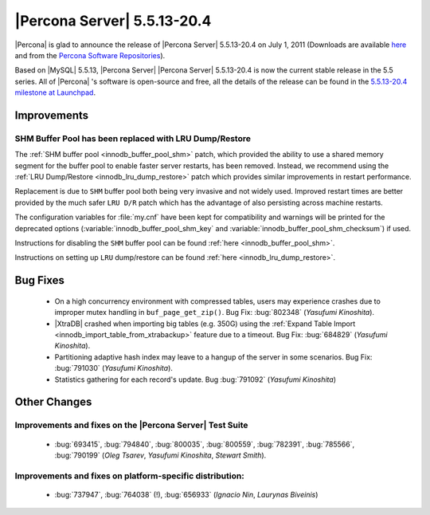 .. rn:: 5.5.13-20.4

================================
 |Percona Server| 5.5.13-20.4
================================

|Percona| is glad to announce the release of |Percona Server| 5.5.13-20.4 on July 1, 2011 (Downloads are available `here <http://www.percona.com/downloads/Percona-Server-5.5/Percona-Server-5.5.13-20.4/>`_ and from the `Percona Software Repositories <http://www.percona.com/docs/wiki/repositories:start>`_).

Based on |MySQL| 5.5.13, |Percona Server| |Percona Server| 5.5.13-20.4 is now the current stable release in the 5.5 series. All of |Percona| 's software is open-source and free, all the details of the release can be found in the `5.5.13-20.4 milestone at Launchpad <https://launchpad.net/percona-server/+milestone/5.5.13-20.4>`_.

Improvements
============

SHM Buffer Pool has been replaced with LRU Dump/Restore
-------------------------------------------------------

The :ref:`SHM buffer pool <innodb_buffer_pool_shm>` patch, which provided the ability to use a shared memory segment for the buffer pool to enable faster server restarts, has been removed. Instead, we recommend using the :ref:`LRU Dump/Restore <innodb_lru_dump_restore>` patch which provides similar improvements in restart performance.

Replacement is due to ``SHM`` buffer pool both being very invasive and not widely used. Improved restart times are better provided by the much safer ``LRU D/R`` patch which has the advantage of also persisting across machine restarts.

The configuration variables for :file:`my.cnf` have been kept for compatibility and warnings will be printed for the deprecated options (:variable:`innodb_buffer_pool_shm_key` and :variable:`innodb_buffer_pool_shm_checksum`) if used. 

Instructions for disabling the ``SHM`` buffer pool can be found :ref:`here <innodb_buffer_pool_shm>`.

Instructions on setting up ``LRU`` dump/restore can be found :ref:`here <innodb_lru_dump_restore>`.

Bug Fixes
=========

  * On a high concurrency environment with compressed tables, users may experience crashes due to improper mutex handling in ``buf_page_get_zip()``. Bug Fix: :bug:`802348` (*Yasufumi Kinoshita*).

  * |XtraDB| crashed when importing big tables (e.g. 350G) using the :ref:`Expand Table Import <innodb_import_table_from_xtrabackup>` feature due to a timeout. Bug Fix: :bug:`684829` (*Yasufumi Kinoshita*).

  * Partitioning adaptive hash index may leave to a hangup of the server in some scenarios. Bug Fix: :bug:`791030` (*Yasufumi Kinoshita*).

  * Statistics gathering for each record's update. Bug :bug:`791092` (*Yasufumi Kinoshita*)

Other Changes
=============

Improvements and fixes on the |Percona Server| Test Suite
---------------------------------------------------------

 * :bug:`693415`, :bug:`794840`, :bug:`800035`, :bug:`800559`, :bug:`782391`, :bug:`785566`, :bug:`790199` (*Oleg Tsarev*, *Yasufumi Kinoshita*, *Stewart Smith*).

Improvements and fixes on platform-specific distribution:
---------------------------------------------------------

  *  :bug:`737947`, :bug:`764038` (!), :bug:`656933` (*Ignacio Nin*, *Laurynas Biveinis*)
